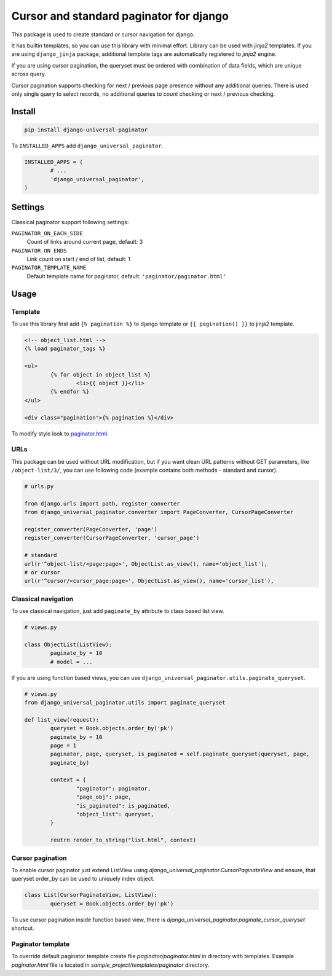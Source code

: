 ========================================
Cursor and standard paginator for django
========================================

|codecov| |version| |downloads| |license|

This package is used to create standard or cursor navigation for django.

It has builtin templates, so you can use this library with minimal effort.
Library can be used with `jinja2` templates. If you are using ``django_jinja``
package, additional template tags are automatically registered to `jinja2`
engine.

If you are using cursor pagination, the queryset must be ordered with
combination of data fields, which are unique across query.

Cursor pagination supports checking for next / previous page presence without
any additional queries. There is used only single query to select records, no
additional queries to `count` checking or next / previous checking.

Install
-------

.. code:: bash

	pip install django-universal-paginator

To ``INSTALLED_APPS`` add ``django_universal_paginator``.

.. code:: python

	INSTALLED_APPS = (
		# ...
		'django_universal_paginator',
	)

Settings
--------

Classical paginator support following settings:

``PAGINATOR_ON_EACH_SIDE``
	Count of links around current page, default: 3
``PAGINATOR_ON_ENDS``
	Link count on start / end of list, default: 1
``PAGINATOR_TEMPLATE_NAME``
	Default template name for paginator, default: ``'paginator/paginator.html'``

Usage
-----

Template
^^^^^^^^

To use this library first add ``{% pagination %}`` to django template or
``{{ pagination() }}`` to jinja2 template.

.. code:: html

	<!-- object_list.html -->
	{% load paginator_tags %}

	<ul>
		{% for object in object_list %}
			<li>{{ object }}</li>
		{% endfor %}
	</ul>

	<div class="pagination">{% pagination %}</div>

To modify style look to
`paginator.html <https://github.com/mireq/django-universal-paginator/blob/master/django_universal_paginator/templates/paginator/paginator.html>`_.

URLs
^^^^

This package can be used without URL modification, but if you want clean URL
patterns without GET parameters, like ``/object-list/3/``, you can use following
code (example contains both methods - standard and cursor).

.. code:: python

	# urls.py

	from django.urls import path, register_converter
	from django_universal_paginator.converter import PageConverter, CursorPageConverter

	register_converter(PageConverter, 'page')
	register_converter(CursorPageConverter, 'cursor_page')

	# standard
	url(r'^object-list/<page:page>', ObjectList.as_view(), name='object_list'),
	# or cursor
	url(r'^cursor/<cursor_page:page>', ObjectList.as_view(), name='cursor_list'),


Classical navigation
^^^^^^^^^^^^^^^^^^^^

To use classical navigation, just add ``paginate_by`` attribute to class based
list view.


.. code:: python

	# views.py

	class ObjectList(ListView):
		paginate_by = 10
		# model = ...

If you are using function based views, you can use
``django_universal_paginator.utils.paginate_queryset``.

.. code:: python

	# views.py
	from django_universal_paginator.utils import paginate_queryset

	def list_view(request):
		queryset = Book.objects.order_by('pk')
		paginate_by = 10
		page = 1
		paginator, page, queryset, is_paginated = self.paginate_queryset(queryset, page,
		paginate_by)

		context = {
			"paginator": paginator,
			"page_obj": page,
			"is_paginated": is_paginated,
			"object_list": queryset,
		}

		reutrn render_to_string("list.html", context)


Cursor pagination
^^^^^^^^^^^^^^^^^

To enable cursor paginator just extend ListView using
`django_universal_paginator.CursorPaginateView` and ensure, that queryset order_by
can be used to uniquely index object.

.. code:: python

	class List(CursorPaginateView, ListView):
		queryset = Book.objects.order_by('pk')

To use cursor pagination inside function based view, there is
`django_universal_paginator.paginate_cursor_queryset` shortcut.


Paginator template
^^^^^^^^^^^^^^^^^^

To override default paginator template create file `paginator/paginator.html` in
directory with templates. Example `paginator.html` file is located in
`sample_project/templates/paginator` directory.

.. |codecov| image:: https://codecov.io/gh/mireq/django-universal-paginator/branch/master/graph/badge.svg?token=QGY5B5X0F3
	:target: https://codecov.io/gh/mireq/django-universal-paginator

.. |version| image:: https://badge.fury.io/py/django-universal-paginator.svg
	:target: https://pypi.python.org/pypi/django-universal-paginator/

.. |downloads| image:: https://img.shields.io/pypi/dw/django-universal-paginator.svg
	:target: https://pypi.python.org/pypi/django-universal-paginator/

.. |license| image:: https://img.shields.io/pypi/l/django-universal-paginator.svg
	:target: https://pypi.python.org/pypi/django-universal-paginator/
